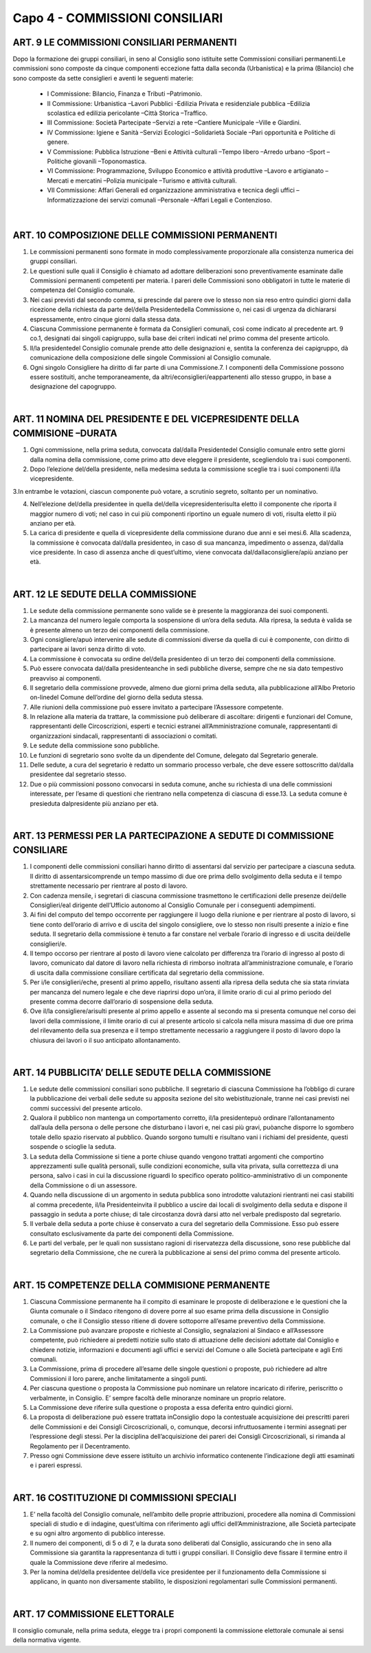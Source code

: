 =====================================
Capo 4 - COMMISSIONI CONSILIARI
=====================================

ART. 9 LE COMMISSIONI CONSILIARI PERMANENTI
------------------------------------------

Dopo  la  formazione  dei  gruppi  consiliari,  in  seno  al  Consiglio  sono istituite  sette  Commissioni consiliari permanenti.Le commissioni sono composte da cinque componenti eccezione fatta dalla seconda  (Urbanistica)  e  la  prima  (Bilancio)  che  sono  composte  da  sette  consiglieri  e  aventi  le seguenti materie:

   - I Commissione: Bilancio, Finanza e Tributi –Patrimonio. 
   - II  Commissione:  Urbanistica –Lavori  Pubblici -Edilizia  Privata  e  residenziale  pubblica –Edilizia scolastica ed edilizia pericolante –Città Storica –Traffico. 
   - III Commissione: Società Partecipate –Servizi a rete –Cantiere Municipale –Ville e Giardini.
   - IV Commissione: Igiene e Sanità –Servizi Ecologici –Solidarietà Sociale –Pari opportunità e Politiche di genere.
   - V Commissione: Pubblica Istruzione –Beni e Attività culturali –Tempo libero –Arredo urbano –Sport –Politiche giovanili –Toponomastica.
   - VI  Commissione:  Programmazione,  Sviluppo  Economico  e  attività  produttive –Lavoro  e artigianato –Mercati e mercatini –Polizia municipale –Turismo e attività culturali.
   - VII  Commissione:  Affari  Generali  ed  organizzazione  amministrativa  e  tecnica  degli  uffici –Informatizzazione dei servizi comunali –Personale –Affari Legali e Contenzioso.

|

ART. 10 COMPOSIZIONE DELLE COMMISSIONI PERMANENTI
--------------------------------------------------

1.   Le   commissioni   permanenti   sono   formate   in   modo   complessivamente   proporzionale   alla consistenza numerica dei gruppi consiliari.

2.  Le  questioni  sulle  quali  il  Consiglio  è  chiamato  ad  adottare  deliberazioni  sono  preventivamente esaminate  dalle  Commissioni  permanenti  competenti  per  materia.  I  pareri  delle  Commissioni  sono obbligatori in tutte le materie di competenza del Consiglio comunale.

3.  Nei  casi  previsti  dal  secondo  comma,  si  prescinde  dal  parere  ove  lo  stesso  non  sia  reso  entro quindici giorni dalla ricezione della richiesta da parte del/della Presidentedella Commissione o, nei casi di urgenza da dichiararsi espressamente, entro cinque giorni dalla stessa data.

4.  Ciascuna  Commissione  permanente  è  formata  da  Consiglieri  comunali,  così  come  indicato  al precedente art. 9 co.1, designati dai singoli capigruppo, sulla base dei criteri indicati nel primo comma del presente articolo.

5. Il/la presidentedel Consiglio comunale prende atto delle designazioni e, sentita la conferenza dei capigruppo, dà comunicazione della composizione delle singole Commissioni al Consiglio comunale.

6. Ogni singolo Consigliere ha diritto di far parte di una Commissione.7.  I  componenti  della  Commissione  possono  essere  sostituiti,  anche  temporaneamente,  da altri/econsiglieri/eappartenenti allo stesso gruppo, in base a designazione del capogruppo.

|

ART. 11 NOMINA DEL PRESIDENTE E DEL VICEPRESIDENTE DELLA COMMISIONE –DURATA
---------------------------------------------------------------------

1. Ogni  commissione, nella prima seduta, convocata dal/dalla Presidentedel Consiglio comunale entro  sette  giorni  dalla  nomina  della  commissione,  come  primo  atto  deve  eleggere  il  presidente, scegliendolo tra i suoi componenti.

2. Dopo l’elezione del/della  presidente,  nella  medesima  seduta  la  commissione  sceglie  tra  i  suoi componenti il/la vicepresidente.

3.In  entrambe  le  votazioni,  ciascun  componente  può  votare,  a  scrutinio  segreto,  soltanto  per  un nominativo.

4. Nell’elezione del/della presidentee in quella del/della vicepresidenterisulta eletto il componente che riporta il maggior numero di voti; nel caso in cui più componenti riportino un eguale numero di voti, risulta eletto il più anziano per età.

5. La carica di presidente e quella di vicepresidente della commissione durano due anni e sei mesi.6.  Alla  scadenza,  la  commissione  è  convocata dal/dalla presidenteo,  in  caso  di  sua  mancanza, impedimento o assenza, dal/dalla vice presidente. In caso di assenza anche di quest’ultimo, viene convocata dal/dallaconsigliere/apiù anziano per età.

|

ART. 12 LE SEDUTE DELLA COMMISSIONE
-----------------------------------

1.  Le  sedute  della  commissione  permanente  sono  valide  se  è  presente  la  maggioranza  dei  suoi componenti.

2. La mancanza del numero legale comporta la sospensione di un’ora della seduta. Alla ripresa, la seduta è valida se è presente almeno un terzo dei componenti della commissione.

3.  Ogni consigliere/apuò  intervenire  alle  sedute  di  commissioni  diverse  da  quella  di  cui  è componente, con diritto di partecipare ai lavori senza diritto di voto.

4.  La  commissione  è  convocata  su  ordine del/della  presidenteo  di  un  terzo  dei  componenti  della commissione.

5. Può essere convocata dal/dalla presidenteanche in sedi pubbliche diverse, sempre che ne sia dato tempestivo preavviso ai componenti.

6. Il segretario della commissione provvede, almeno due giorni prima della seduta, alla pubblicazione all’Albo Pretorio on-linedel Comune dell’ordine del giorno della seduta stessa.

7. Alle riunioni della commissione può essere invitato a partecipare l’Assessore competente.

8.  In  relazione  alla  materia  da  trattare,  la  commissione  può  deliberare  di ascoltare:  dirigenti  e funzionari    del    Comune,    rappresentanti    delle    Circoscrizioni,    esperti    e    tecnici    estranei all’Amministrazione  comunale,  rappresentanti  di  organizzazioni  sindacali,  rappresentanti  di associazioni o comitati.

9. Le sedute della commissione sono pubbliche.

10.  Le  funzioni  di  segretario  sono  svolte  da  un  dipendente  del  Comune,  delegato  dal  Segretario generale.

11.  Delle  sedute,  a  cura  del  segretario  è  redatto  un  sommario  processo  verbale,  che  deve  essere sottoscritto dal/dalla presidentee dal segretario stesso.

12.  Due  o  più  commissioni  possono  convocarsi  in  seduta  comune,  anche  su  richiesta  di  una  delle commissioni interessate, per l’esame di questioni che rientrano nella competenza di ciascuna di esse.13. La seduta comune è presieduta dalpresidente più anziano per età.

|

ART. 13 PERMESSI PER LA PARTECIPAZIONE A SEDUTE DI COMMISSIONE CONSILIARE
----------------------------------------------------------------------

1. I componenti delle commissioni consiliari hanno diritto di assentarsi dal servizio per partecipare a ciascuna  seduta.  Il  diritto  di  assentarsicomprende  un  tempo  massimo  di  due  ore  prima  dello svolgimento della seduta e il tempo strettamente necessario per rientrare al posto di lavoro.

2.  Con  cadenza  mensile,  i  segretari  di  ciascuna  commissione  trasmettono  le  certificazioni  delle presenze dei/delle  Consiglieri/eal dirigente dell’Ufficio autonomo al Consiglio Comunale per i conseguenti adempimenti.

3. Ai fini del computo del tempo occorrente per raggiungere il luogo della riunione e per rientrare al posto di lavoro, si tiene conto dell’orario di arrivo e di uscita del singolo consigliere, ove lo stesso non risulti presente a inizio e fine seduta. Il segretario della commissione è tenuto a far constare nel verbale l’orario di ingresso e di uscita dei/delle consiglieri/e.

4.  Il  tempo  occorso  per  rientrare al posto di lavoro viene calcolato per differenza tra l’orario di ingresso  al  posto  di  lavoro,  comunicato  dal  datore  di  lavoro  nella  richiesta  di  rimborso  inoltrata all’amministrazione  comunale,  e  l’orario  di  uscita  dalla  commissione  consiliare  certificata  dal segretario della commissione.

5. Per i/le consiglieri/eche, presenti al primo appello, risultano assenti alla ripresa della seduta che sia stata rinviata per mancanza del numero legale e che deve riaprirsi dopo un’ora, il limite orario di cui al primo periodo del presente comma decorre dall’orario di sospensione della seduta.

6.  Ove il/la  consigliere/arisulti  presente  al  primo  appello  e  assente  al  secondo  ma  si  presenta comunque nel corso dei lavori della commissione, il limite orario di cui al presente articolo si calcola nella  misura  massima  di  due  ore  prima  del  rilevamento  della  sua  presenza  e  il  tempo  strettamente necessario  a  raggiungere  il  posto  di  lavoro  dopo  la  chiusura  dei  lavori  o  il  suo  anticipato allontanamento.

|

ART. 14 PUBBLICITA’ DELLE SEDUTE DELLA COMMISSIONE
---------------------------------------------------

1. Le sedute delle commissioni consiliari sono pubbliche. Il segretario di ciascuna Commissione ha l’obbligo  di  curare  la  pubblicazione  dei  verbali  delle  sedute  su  apposita  sezione  del  sito webistituzionale, tranne nei casi previsti nei commi successivi del presente articolo.

2.  Qualora  il  pubblico  non  mantenga  un  comportamento  corretto, il/la  presidentepuò  ordinare l’allontanamento dall’aula della persona o delle persone che disturbano i lavori e, nei casi più gravi, puòanche disporre lo sgombero totale dello spazio riservato al pubblico. Quando sorgono tumulti e risultano vani i richiami del presidente, questi sospende o scioglie la seduta.

3.  La  seduta  della  Commissione  si  tiene  a  porte  chiuse  quando  vengono  trattati  argomenti  che comportino  apprezzamenti  sulle  qualità  personali,  sulle  condizioni  economiche,  sulla  vita  privata, sulla correttezza di una persona, salvo i casi in cui la discussione riguardi lo specifico operato politico-amministrativo di un componente della Commissione o di un assessore.

4. Quando nella discussione di un argomento in seduta pubblica sono introdotte valutazioni rientranti nei  casi  stabiliti  al  comma  precedente, il/la  Presidenteinvita  il  pubblico  a  uscire  dai  locali  di svolgimento  della  seduta  e  dispone  il  passaggio  in  seduta  a  porte  chiuse;  di  tale  circostanza  dovrà darsi atto nel verbale predisposto dal segretario.

5. Il verbale della seduta a porte chiuse è conservato a cura del segretario della Commissione. Esso può essere consultato esclusivamente da parte dei componenti della Commissione.

6. Le parti del verbale, per le quali non sussistano ragioni di riservatezza della discussione, sono rese pubbliche dal segretario della Commissione, che ne curerà la pubblicazione ai sensi del primo comma del presente articolo.

|

ART. 15 COMPETENZE DELLA COMMISIONE PERMANENTE
---------------------------------------------

1. Ciascuna Commissione permanente ha il compito di esaminare le proposte di deliberazione e le questioni che la Giunta comunale o il Sindaco  ritengono di dovere porre  al suo esame prima della discussione in Consiglio comunale, o che il Consiglio stesso ritiene di dovere sottoporre all’esame preventivo della Commissione.

2.  La  Commissione  può  avanzare  proposte  e  richieste  al  Consiglio,  segnalazioni  al  Sindaco  e all’Assessore competente, può richiedere ai predetti notizie sullo stato di attuazione delle decisioni adottate dal Consiglio e chiedere notizie, informazioni e documenti agli uffici e servizi del Comune o alle Società partecipate e agli Enti comunali.

3. La Commissione, prima di procedere all’esame delle singole questioni o proposte, può richiedere ad altre Commissioni il loro parere, anche limitatamente a singoli punti.

4. Per ciascuna questione o proposta la Commissione può nominare un relatore incaricato di riferire, periscritto o verbalmente, in Consiglio. E’ sempre facoltà delle minoranze nominare un proprio relatore.

5. La Commissione deve riferire sulla questione o proposta a essa deferita entro quindici giorni. 

6. La proposta di deliberazione può essere trattata inConsiglio dopo la contestuale acquisizione dei prescritti   pareri   delle   Commissioni   e   dei   Consigli   Circoscrizionali,   o,   comunque,   decorsi infruttuosamente i termini assegnati per l’espressione degli stessi. Per la disciplina dell’acquisizione dei pareri dei Consigli Circoscrizionali, si rimanda al Regolamento per il Decentramento.

7. Presso ogni Commissione deve essere istituito un archivio informatico contenente l’indicazione degli atti esaminati e i pareri espressi.

|

ART. 16 COSTITUZIONE DI COMMISSIONI SPECIALI
--------------------------------------------

1. E’ nella facoltà del Consiglio comunale, nell’ambito delle proprie attribuzioni, procedere alla nomina di Commissioni speciali di studio e di indagine, quest’ultima con riferimento agli uffici dell’Amministrazione, alle Società partecipate e su ogni altro argomento di pubblico interesse.

2. Il numero dei componenti, di 5 o di 7, e la durata sono deliberati dal Consiglio, assicurando che in seno alla Commissione sia garantita la rappresentanza di tutti i gruppi consiliari.  Il Consiglio deve fissare il termine entro il quale la Commissione deve riferire al medesimo.

3.  Per  la  nomina del/della  presidentee del/della  vice  presidentee  per  il  funzionamento  della Commissione si applicano, in quanto non diversamente stabilito, le disposizioni regolamentari sulle Commissioni permanenti.  

|

ART. 17 COMMISSIONE ELETTORALE
-----------------------------

Il consiglio comunale, nella prima seduta, elegge tra i propri componenti la commissione elettorale comunale ai sensi della normativa vigente.

